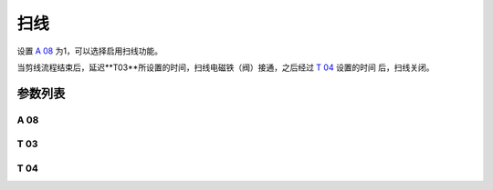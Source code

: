 .. _thread_wiper:

====
扫线
====

设置 `A 08`_ 为1，可以选择启用扫线功能。

当剪线流程结束后，延迟**T03**所设置的时间，扫线电磁铁（阀）接通，之后经过 `T 04`_ 设置的时间
后，扫线关闭。

参数列表
========

A 08
----

.. dropdown:: 扫线
   :animate: fade-in-slide-down
   
   -Max  1
   -Min  0
   -Unit  --
   -Description
     | 扫线功能开关：
     | 0 = 关闭；
     | 1 = 打开。
     
T 03
----

.. dropdown:: 扫线等待时间
   :animate: fade-in-slide-down
   
   -Max  200
   -Min  1
   -Unit  毫秒
   -Description  剪线后延迟一定时间后扫线动作。

T 04
----

.. dropdown:: 扫线动作时间
   :animate: fade-in-slide-down
   
   -Max  200
   -Min  1
   -Unit  毫秒
   -Description  扫线电磁铁通电持续时间。
